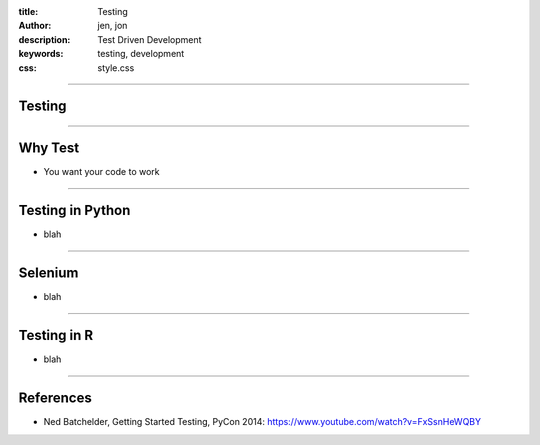 :title: Testing
:author: jen, jon
:description: Test Driven Development 
:keywords: testing, development
:css: style.css

----

Testing
=======

----

Why Test
========

* You want your code to work



----

Testing in Python
=================

* blah











----

Selenium
========

* blah

----

Testing in R
============

* blah

----

References
==========

* Ned Batchelder, Getting Started Testing, PyCon 2014: https://www.youtube.com/watch?v=FxSsnHeWQBY
